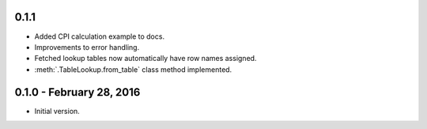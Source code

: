 0.1.1
-----

* Added CPI calculation example to docs.
* Improvements to error handling.
* Fetched lookup tables now automatically have row names assigned.
* :meth:`.TableLookup.from_table` class method implemented.

0.1.0 - February 28, 2016
-------------------------

* Initial version.
